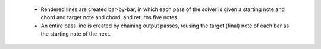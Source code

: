   * Rendered lines are created bar-by-bar, in which each pass of the solver is given a starting note and chord and target
    note and chord, and returns five notes
  * An entire bass line is created by chaining output passes, reusing the target (final) note of each bar
    as the starting note of the next.

